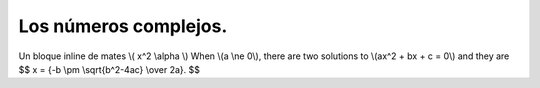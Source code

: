 Los números complejos.
======================
Un bloque inline de mates \\( x^2  \\alpha \\)
When \\(a \\ne 0\\), there are two solutions to \\(ax^2 + bx + c = 0\\) and they are
$$ x = {-b \\pm \\sqrt{b^2-4ac} \\over 2a}. $$


